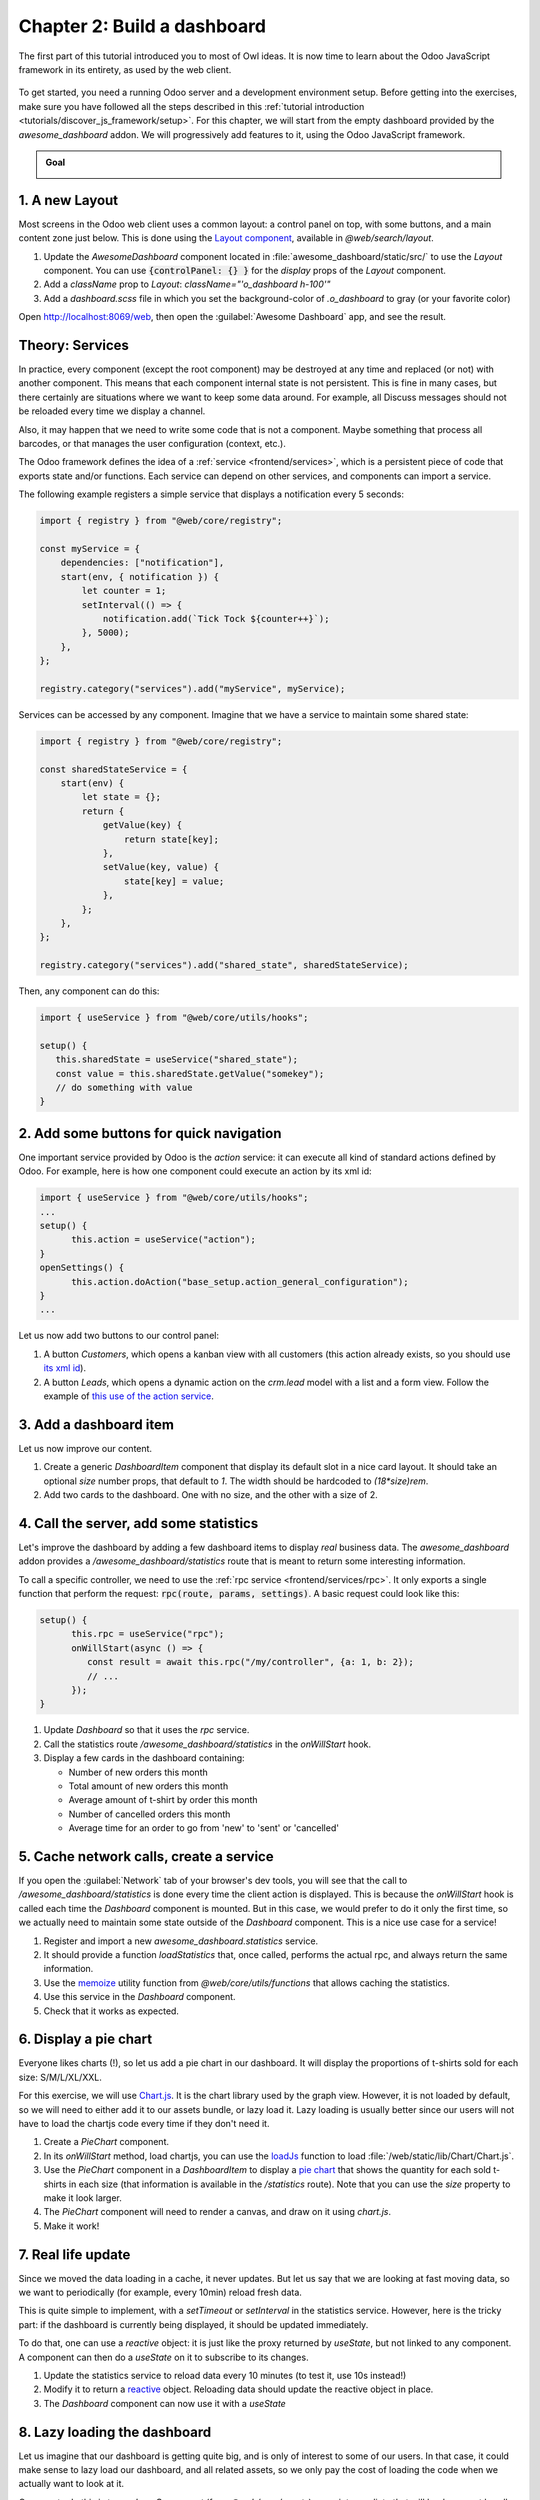 ============================
Chapter 2: Build a dashboard
============================

The first part of this tutorial introduced you to most of Owl ideas. It is now time to learn
about the Odoo JavaScript framework in its entirety, as used by the web client.

.. graph TD
..     subgraph "Owl"
..         C[Component]
..         T[Template]
..         H[Hook]
..         S[Slot]
..         E[Event]
..     end

..     odoo[Odoo JavaScript framework] --> Owl

.. figure:: 02_web_framework/previously_learned.svg
   :align: center
   :width: 50%

To get started, you need a running Odoo server and a development environment setup. Before getting
into the exercises, make sure you have followed all the steps described in this
:ref:`tutorial introduction <tutorials/discover_js_framework/setup>`. For this chapter, we will start
from the empty dashboard provided by the `awesome_dashboard` addon. We will progressively add
features to it, using the Odoo JavaScript framework.

.. admonition:: Goal

   .. image:: 02_web_framework/overview_02.png
      :align: center

.. spoiler:: Solutions

   The solutions for each exercise of the chapter are hosted on the
   `official Odoo tutorials repository
   <https://github.com/odoo/tutorials/commits/{CURRENT_MAJOR_BRANCH}-discover-js-framework-solutions/awesome_dashboard>`_.

1. A new Layout
===============

Most screens in the Odoo web client uses a common layout: a control panel on top, with some buttons,
and a main content zone just below. This is done using the `Layout component
<{GITHUB_PATH}/addons/web/static/src/search/layout.js>`_, available in `@web/search/layout`.

#. Update the `AwesomeDashboard` component located in :file:`awesome_dashboard/static/src/` to use the
   `Layout` component. You can use
   :code:`{controlPanel: {} }` for the `display` props of
   the `Layout` component.
#. Add a `className` prop to `Layout`: `className="'o_dashboard h-100'"`
#. Add a `dashboard.scss` file in which you set the background-color of `.o_dashboard` to gray (or your
   favorite color)

Open http://localhost:8069/web, then open the :guilabel:`Awesome Dashboard` app, and see the
result.

.. image:: 02_web_framework/new_layout.png
   :align: center

.. seealso::

   - `Example: use of Layout in client action
     <{GITHUB_PATH}/addons/web/static/src/webclient/actions/reports/report_action.js>`_ and
     `template <{GITHUB_PATH}/addons/web/static/src/webclient/actions/reports/report_action.xml>`_
   - `Example: use of Layout in kanban view
     <{GITHUB_PATH}/addons/web/static/src/views/kanban/kanban_controller.xml>`_

.. _tutorials/discover_js_framework/services:

Theory: Services
================

In practice, every component (except the root component) may be destroyed at any time and replaced
(or not) with another component. This means that each component internal state is not persistent.
This is fine in many cases, but there certainly are situations where we want to keep some data around.
For example, all Discuss messages should not be reloaded every time we display a channel.

Also, it may happen that we need to write some code that is not a component. Maybe something that
process all barcodes, or that manages the user configuration (context, etc.).

The Odoo framework defines the idea of a :ref:`service <frontend/services>`, which is a persistent
piece of code that exports state and/or functions. Each service can depend on other services, and
components can import a service.

The following example registers a simple service that displays a notification every 5 seconds:

.. code-block:: js

   import { registry } from "@web/core/registry";

   const myService = {
       dependencies: ["notification"],
       start(env, { notification }) {
           let counter = 1;
           setInterval(() => {
               notification.add(`Tick Tock ${counter++}`);
           }, 5000);
       },
   };

   registry.category("services").add("myService", myService);

Services can be accessed by any component. Imagine that we have a service to maintain some shared
state:


.. code-block:: js

   import { registry } from "@web/core/registry";

   const sharedStateService = {
       start(env) {
           let state = {};
           return {
               getValue(key) {
                   return state[key];
               },
               setValue(key, value) {
                   state[key] = value;
               },
           };
       },
   };

   registry.category("services").add("shared_state", sharedStateService);

Then, any component can do this:

.. code-block:: js

   import { useService } from "@web/core/utils/hooks";

   setup() {
      this.sharedState = useService("shared_state");
      const value = this.sharedState.getValue("somekey");
      // do something with value
   }

2. Add some buttons for quick navigation
========================================

.. TODO: Add ref to the action service when it's documented.

One important service provided by Odoo is the `action` service: it can execute
all kind of standard actions defined by Odoo. For example, here is how one
component could execute an action by its xml id:

.. code-block:: js

   import { useService } from "@web/core/utils/hooks";
   ...
   setup() {
         this.action = useService("action");
   }
   openSettings() {
         this.action.doAction("base_setup.action_general_configuration");
   }
   ...

Let us now add two buttons to our control panel:

#. A button `Customers`, which opens a kanban view with all customers (this action already
   exists, so you should use `its xml id
   <https://github.com/odoo/odoo/blob/1f4e583ba20a01f4c44b0a4ada42c4d3bb074273/odoo/addons/base/views/res_partner_views.xml#L510>`_).

#. A button `Leads`, which opens a dynamic action on the `crm.lead` model with a list and a form
   view. Follow the example of `this use of the action service
   <https://github.com/odoo/odoo/blob/ef424a9dc22a5abbe7b0a6eff61cf113826f04c0/addons/account
   /static/src/components/journal_dashboard_activity/journal_dashboard_activity.js#L28-L35>`_.

.. image:: 02_web_framework/navigation_buttons.png
   :align: center

.. seealso::
   `Code: action service
   <{GITHUB_PATH}/addons/web/static/src/webclient/actions/action_service.js>`_

3. Add a dashboard item
=======================

Let us now improve our content.

#. Create a generic `DashboardItem` component that display its default slot in a nice card layout.
   It should take an optional `size` number props, that default to `1`. The width should be
   hardcoded to `(18*size)rem`.
#. Add two cards to the dashboard. One with no size, and the other with a size of 2.

.. image:: 02_web_framework/dashboard_item.png
   :align: center

.. seealso::
   `Owl's slot system <{OWL_PATH}/doc/reference/slots.md>`_

4. Call the server, add some statistics
=======================================

Let's improve the dashboard by adding a few dashboard items to display *real* business data.
The `awesome_dashboard` addon provides a `/awesome_dashboard/statistics` route that is meant
to return some interesting information.

To call a specific controller, we need to use the :ref:`rpc service <frontend/services/rpc>`.
It only exports a single function that perform the request: :code:`rpc(route, params, settings)`.
A basic request could look like this:

.. code-block:: js

   setup() {
         this.rpc = useService("rpc");
         onWillStart(async () => {
            const result = await this.rpc("/my/controller", {a: 1, b: 2});
            // ...
         });
   }

#. Update `Dashboard` so that it uses the `rpc` service.
#. Call the statistics route `/awesome_dashboard/statistics` in the `onWillStart` hook.
#. Display a few cards in the dashboard containing:

   - Number of new orders this month
   - Total amount of new orders this month
   - Average amount of t-shirt by order this month
   - Number of cancelled orders this month
   - Average time for an order to go from 'new' to 'sent' or 'cancelled'

.. image:: 02_web_framework/statistics.png
   :align: center

.. seealso::
   `Code: rpc service <{GITHUB_PATH}/addons/web/static/src/core/network/rpc_service.js>`_

5. Cache network calls, create a service
========================================

If you open the :guilabel:`Network` tab of your browser's dev tools, you will see that the call to
`/awesome_dashboard/statistics` is done every time the client action is displayed. This is because the
`onWillStart` hook is called each time the `Dashboard` component is mounted. But in this case, we
would prefer to do it only the first time, so we actually need to maintain some state outside of the
`Dashboard` component. This is a nice use case for a service!

#. Register and import a new `awesome_dashboard.statistics` service.
#. It should provide a function `loadStatistics` that, once called, performs the actual rpc, and
   always return the same information.
#. Use the `memoize <https://github.com/odoo/odoo/blob/1f4e583ba20a01f4c44b0a4ada42c4d3bb074273/
   addons/web/static/src/core/utils/functions.js#L11>`_ utility function from
   `@web/core/utils/functions` that allows caching the statistics.
#. Use this service in the `Dashboard` component.
#. Check that it works as expected.

.. seealso::
   - `Example: simple service <{GITHUB_PATH}/addons/web/static/src/core/network/http_service.js>`_
   - `Example: service with a dependency
     <{GITHUB_PATH}/addons/web/static/src/core/user_service.js>`_

6. Display a pie chart
======================

Everyone likes charts (!), so let us add a pie chart in our dashboard. It will display the
proportions of t-shirts sold for each size: S/M/L/XL/XXL.

For this exercise, we will use `Chart.js <https://www.chartjs.org/>`_. It is the chart library used
by the graph view. However, it is not loaded by default, so we will need to either add it to our
assets bundle, or lazy load it. Lazy loading is usually better since our users will not have to load
the chartjs code every time if they don't need it.

#. Create a `PieChart` component.
#. In its `onWillStart` method, load chartjs, you can use the `loadJs
   <https://github.com/odoo/odoo/blob/1f4e583ba20a01f4c44b0a4ada42c4d3bb074273/
   addons/web/static/src/core/assets.js#L23>`_ function to load
   :file:`/web/static/lib/Chart/Chart.js`.
#. Use the `PieChart` component in a `DashboardItem` to display a `pie chart
   <https://www.chartjs.org/docs/2.8.0/charts/doughnut.html>`_ that shows the
   quantity for each sold t-shirts in each size (that information is available in the
   `/statistics` route). Note that you can use the `size` property to make it look larger.
#. The `PieChart` component will need to render a canvas, and draw on it using `chart.js`.
#. Make it work!

.. image:: 02_web_framework/pie_chart.png
   :align: center
   :scale: 80%

.. seealso::
   - `Example: lazy loading a js file
     <https://github.com/odoo/odoo/blob/1f4e583ba20a01f4c44b0a4ada42c4d3bb074273/
     addons/web/static/src/views/graph/graph_renderer.js#L57>`_
   - `Example: rendering a chart in a component
     <https://github.com/odoo/odoo/blob/1f4e583ba20a01f4c44b0a4ada42c4d3bb074273/
     addons/web/static/src/views/graph/graph_renderer.js#L618>`_

7. Real life update
===================

Since we moved the data loading in a cache, it never updates. But let us say that we
are looking at fast moving data, so we want to periodically (for example, every 10min) reload
fresh data.

This is quite simple to implement, with a `setTimeout` or `setInterval` in the statistics service.
However, here is the tricky part: if the dashboard is currently being displayed, it should be
updated immediately.

To do that, one can use a `reactive` object: it is just like the proxy returned by `useState`,
but not linked to any component. A component can then do a `useState` on it to subscribe to its
changes.


#. Update the statistics service to reload data every 10 minutes (to test it, use 10s instead!)
#. Modify it to return a `reactive <{OWL_PATH}/doc/reference/reactivity.md#reactive>`_ object.
   Reloading data should update the reactive object in place.
#. The `Dashboard` component can now use it with a `useState`

.. seealso::
  - `Documentation on reactivity <{OWL_PATH}/doc/reference/reactivity.md>`_
  - `Example: Use of reactive in a service
    <https://github.com/odoo/odoo/blob/1f4e583ba20a01f4c44b0a4ada42c4d3bb074273/
    addons/web/static/src/core/debug/profiling/profiling_service.js#L30>`_

8. Lazy loading the dashboard
=============================

Let us imagine that our dashboard is getting quite big, and is only of interest to some
of our users. In that case, it could make sense to lazy load our dashboard, and all
related assets, so we only pay the cost of loading the code when we actually want to
look at it.

One way to do this is to use `LazyComponent` (from `@web/core/assets`) as an intermediate
that will load an asset bundle before displaying our component.

.. example::

   :file:`example_action.js`:

   .. code-block:: javascript

      export class ExampleComponentLoader extends Component {
          static components = { LazyComponent };
          static template = xml`
              <LazyComponent bundle="'example_module.example_assets'" Component="'ExampleComponent'" />
          `;
      }

      registry.category("actions").add("example_module.example_action", ExampleComponentLoader);

#. Move all dashboard assets into a sub folder :file:`/dashboard` to make it easier to
   add to a bundle.
#. Create a `awesome_dashboard.dashboard` assets bundle containing all content of
   the :file:`/dashboard` folder.
#. Modify :file:`dashboard.js` to register itself to the `lazy_components` registry instead of `actions`.
#. In :file:`src/dashboard_action.js`, create an intermediate component that uses `LazyComponent` and
   register it to the `actions` registry.

9. Making our dashboard generic
===============================

So far, we have a nice working dashboard. But it is currently hardcoded in the dashboard
template. What if we want to customize our dashboard? Maybe some users have different
needs and want to see other data.

So, the next step is to make our dashboard generic: instead of hard-coding its content
in the template, it can just iterate over a list of dashboard items. But then, many
questions come up: how to represent a dashboard item, how to register it, what data
should it receive, and so on. There are many different ways to design such a system,
with different trade-offs.

For this tutorial, we will say that a dashboard item is an object with the following structure:

.. code-block:: js

   const item = {
      id: "average_quantity",
      description: "Average amount of t-shirt",
      Component: StandardItem,
      // size and props are optionals
      size: 3,
      props: (data) => ({
         title: "Average amount of t-shirt by order this month",
         value: data.average_quantity
      }),
   };

The `description` value will be useful in a later exercise to show the name of items that the
user can add to their dashboard. The `size` number is optional, and simply describes
the size of the dashboard item that will be displayed. Finally, the `props` function is optional.
If not given, we will simply give the `statistics` object as data. But if it is defined, it will
be used to compute specific props for the component.

The goal is to replace the content of the dashboard with the following snippet:

.. code-block:: xml

   <t t-foreach="items" t-as="item" t-key="item.id">
      <DashboardItem size="item.size || 1">
         <t t-set="itemProp" t-value="item.props ? item.props(statistics) : {'data': statistics}"/>
         <t t-component="item.Component" t-props="itemProp" />
      </DashboardItem>
   </t>

Note that the above example features two advanced features of Owl: dynamic components and dynamic props.

We currently have two kinds of item components: number cards with a title and a number, and pie cards with
some label and a pie chart.

#. Create and implement two components: `NumberCard` and `PieChartCard`, with the corresponding props.
#. Create a file :file:`dashboard_items.js` in which you define and export a list of items, using `NumberCard`
   and `PieChartCard` to recreate our current dashboard.
#. Import that list of items in our `Dashboard` component, add it to the component, and update the template
   to use a `t-foreach` like shown above.

   .. code-block:: js

         setup() {
            this.items = items;
         }

And now, our dashboard template is generic!

10. Making our dashboard extensible
===================================

However, the content of our item list is still hardcoded. Let us fix that by using a registry:

#. Instead of exporting a list, register all dashboard items in a `awesome_dashboard` registry
#. Import all the items of the `awesome_dashboard` registry in the `Dashboard` component

The dashboard is now easily extensible. Any other Odoo addon that wants to register a new item to the
dashboard can just add it to the registry.

11. Add and remove dashboard items
==================================

Let us see how we can make our dashboard customizable. To make it simple, we will save the user
dashboard configuration in the local storage so that it is persistent, but we don't have to deal
with the server for now.

The dashboard configuration will be saved as a list of removed item ids.

#. Add a button in the control panel with a gear icon to indicate that it is a settings button.
#. Clicking on that button should open a dialog.
#. In that dialog, we want to see a list of all existing dashboard items, each with a checkbox.
#. There should be a `Apply` button in the footer. Clicking on it will build a list of all item ids
   that are unchecked.
#. We want to store that value in the local storage.
#. And modify the `Dashboard` component to filter the current items by removing the ids of items
   from the configuration.

.. image:: 02_web_framework/items_configuration.png
   :width: 80%
   :align: center

12. Going further
=================

Here is a list of some small improvements you could try to do if you have the time:

#. Make sure your application can be :ref:`translated <reference/translations>` (with
   `env._t`).
#. Clicking on a section of the pie chart should open a list view of all orders that have the
   corresponding size.
#. Save the content of the dashboard in a user setting on the server!
#. Make it responsive: in mobile mode, each card should take 100% of the width.

.. seealso::
   - `Example: use of env._t function
     <https://github.com/odoo/odoo/blob/457836d19b865fc2f6b9dc3216c1de715e0d7c31/
     addons/account/static/src/components/bills_upload/bills_upload.js#L116>`_
   - `Code: translation code in web/
     <https://github.com/odoo/odoo/blob/457836d19b865fc2f6b9dc3216c1de715e0d7c31/
     addons/web/static/src/core/l10n/translation.js#L22>`_
